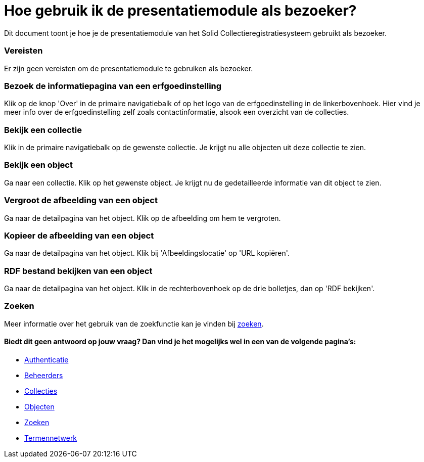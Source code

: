 = Hoe gebruik ik de presentatiemodule als bezoeker?
:description: Een gebruikershandleiding voor het gebruiken van de presentatiemodule als bezoeker.
:sectanchors:
:url-repo: https://github.com/netwerk-digitaal-erfgoed/solid-crs
:imagesdir: ../images

Dit document toont je hoe je de presentatiemodule van het Solid Collectieregistratiesysteem gebruikt als bezoeker. 


=== Vereisten
Er zijn geen vereisten om de presentatiemodule te gebruiken als bezoeker. 

=== Bezoek de informatiepagina van een erfgoedinstelling
Klik op de knop 'Over' in de primaire navigatiebalk of op het logo van de erfgoedinstelling in de linkerbovenhoek. Hier vind je meer info over de erfgoedinstelling zelf zoals contactinformatie, alsook een overzicht van de collecties.

=== Bekijk een collectie
Klik in de primaire navigatiebalk op de gewenste collectie. Je krijgt nu alle objecten uit deze collectie te zien.

=== Bekijk een object
Ga naar een collectie. Klik op het gewenste object. Je krijgt nu de gedetailleerde informatie van dit object te zien.

=== Vergroot de afbeelding van een object
Ga naar de detailpagina van het object. Klik op de afbeelding om hem te vergroten.

=== Kopieer de afbeelding van een object
Ga naar de detailpagina van het object. Klik bij 'Afbeeldingslocatie' op 'URL kopiëren'. 

=== RDF bestand bekijken van een object
Ga naar de detailpagina van het object. Klik in de rechterbovenhoek op de drie bolletjes, dan op 'RDF bekijken'.

=== Zoeken
Meer informatie over het gebruik van de zoekfunctie kan je vinden bij xref:search.adoc[zoeken].

==== Biedt dit geen antwoord op jouw vraag? Dan vind je het mogelijks wel in een van de volgende pagina's: 
* xref:authenticeer.adoc[Authenticatie]
* xref:beheerders.adoc[Beheerders]
* xref:collecties.adoc[Collecties]
* xref:objecten.adoc[Objecten]
* xref:search.adoc[Zoeken]
* xref:termennetwerk.adoc[Termennetwerk]
